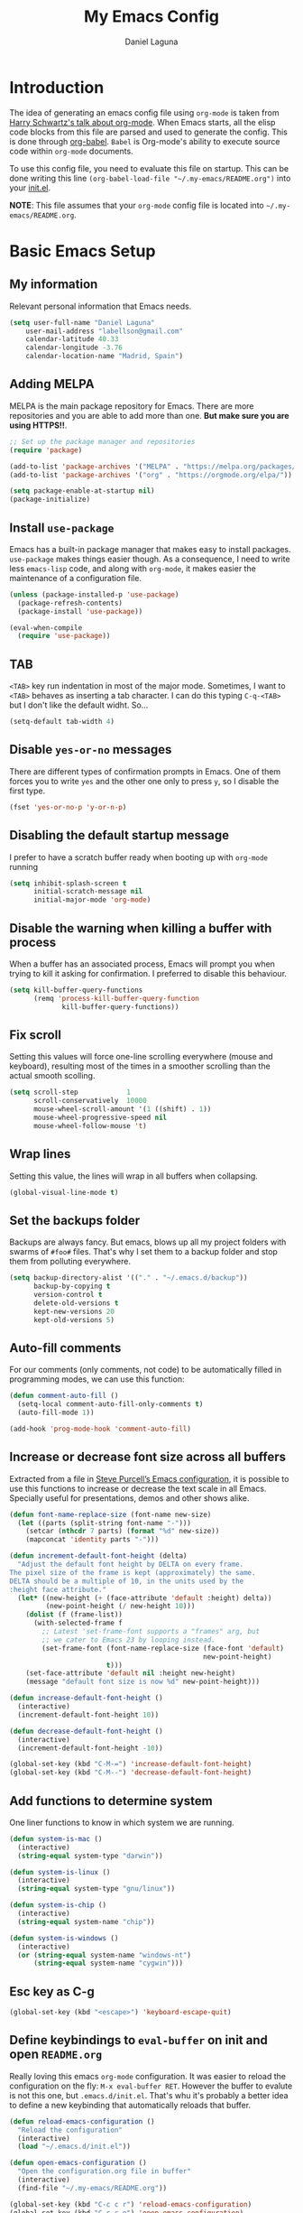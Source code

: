 #+TITLE: My Emacs Config
#+AUTHOR: Daniel Laguna
#+EMAIL: labellson@gmail.com

* Introduction
The idea of generating an emacs config file using =org-mode= is taken from
[[https://youtu.be/SzA2YODtgK4][Harry Schwartz's talk about org-mode]]. When Emacs starts, all the elisp code
blocks from this file are parsed and used to generate the config. This is done
through [[http://orgmode.org/worg/org-contrib/babel/][org-babel]]. =Babel= is Org-mode's ability to execute source code within
=org-mode= documents.

To use this config file, you need to evaluate this file on startup. This can be
done writing this line ~(org-babel-load-file "~/.my-emacs/README.org")~ into
your [[file:init.el][init.el]].

*NOTE*: This file assumes that your =org-mode= config file is located into
=~/.my-emacs/README.org=.

* Basic Emacs Setup
** My information
Relevant personal information that Emacs needs.

#+BEGIN_SRC emacs-lisp
(setq user-full-name "Daniel Laguna"
    user-mail-address "labellson@gmail.com"
    calendar-latitude 40.33
    calendar-longitude -3.76
    calendar-location-name "Madrid, Spain")
#+END_SRC

** Adding MELPA 
MELPA is the main package repository for Emacs. There are more repositories and
you are able to add more than one. *But make sure you are using HTTPS!!*.

#+BEGIN_SRC emacs-lisp
;; Set up the package manager and repositories
(require 'package)

(add-to-list 'package-archives '("MELPA" . "https://melpa.org/packages/"))
(add-to-list 'package-archives '("org" . "https://orgmode.org/elpa/"))

(setq package-enable-at-startup nil)
(package-initialize)
#+END_SRC

** Install ~use-package~
Emacs has a built-in package manager that makes easy to install
packages. =use-package= makes things easier though. As a consequence, I need to
write less ~emacs-lisp~ code, and along with =org-mode=, it makes easier the
maintenance of a configuration file.

#+BEGIN_SRC emacs-lisp
(unless (package-installed-p 'use-package)
  (package-refresh-contents)
  (package-install 'use-package))

(eval-when-compile
  (require 'use-package))
#+END_SRC

** TAB
=<TAB>= key run indentation in most of the major mode. Sometimes, I want to
=<TAB>= behaves as inserting a tab character. I can do this typing =C-q-<TAB>=
but I don't like the default widht. So...

#+BEGIN_SRC emacs-lisp
(setq-default tab-width 4)
#+END_SRC

** Disable =yes-or-no= messages
There are different types of confirmation prompts in Emacs. One of them forces
you to write =yes= and the other one only to press =y=, so I disable the first
type.

#+BEGIN_SRC emacs-lisp
(fset 'yes-or-no-p 'y-or-n-p)
#+END_SRC

** Disabling the default startup message
I prefer to have a scratch buffer ready when booting up with =org-mode= running

#+BEGIN_SRC emacs-lisp
(setq inhibit-splash-screen t
	  initial-scratch-message nil
	  initial-major-mode 'org-mode)
#+END_SRC

** Disable the warning when killing a buffer with process
When a buffer has an associated process, Emacs will prompt you when trying to
kill it asking for confirmation. I preferred to disable this behaviour.

#+BEGIN_SRC emacs-lisp
(setq kill-buffer-query-functions
	  (remq 'process-kill-buffer-query-function
			 kill-buffer-query-functions))
#+END_SRC

** Fix scroll
Setting this values will force one-line scrolling everywhere (mouse and
keyboard), resulting most of the times in a smoother scrolling than the actual
smooth scolling.

#+BEGIN_SRC emacs-lisp
(setq scroll-step            1
      scroll-conservatively  10000
	  mouse-wheel-scroll-amount '(1 ((shift) . 1))
      mouse-wheel-progressive-speed nil
      mouse-wheel-follow-mouse 't)
#+END_SRC

** Wrap lines
Setting this value, the lines will wrap in all buffers when collapsing.
   
#+BEGIN_SRC emacs-lisp
(global-visual-line-mode t)
#+END_SRC
** Set the backups folder
Backups are always fancy. But emacs, blows up all my project folders with
swarms of =#foo#= files. That's why I set them to a backup folder and stop them
from polluting everywhere.

#+BEGIN_SRC emacs-lisp
(setq backup-directory-alist '(("." . "~/.emacs.d/backup"))
	  backup-by-copying t
	  version-control t
	  delete-old-versions t
	  kept-new-versions 20
	  kept-old-versions 5)
#+END_SRC

** Auto-fill comments
For our comments (only comments, not code) to be automatically filled in
programming modes, we can use this function:

#+BEGIN_SRC emacs-lisp
(defun comment-auto-fill ()
  (setq-local comment-auto-fill-only-comments t)
  (auto-fill-mode 1))

(add-hook 'prog-mode-hook 'comment-auto-fill)
#+END_SRC

** Increase or decrease font size across all buffers
Extracted from a file in [[https://github.com/purcell/emacs.d][Steve Purcell’s Emacs configuration]], it is possible to
use this functions to increase or decrease the text scale in all
Emacs. Specially useful for presentations, demos and other shows alike.

#+BEGIN_SRC emacs-lisp
(defun font-name-replace-size (font-name new-size)
  (let ((parts (split-string font-name "-")))
    (setcar (nthcdr 7 parts) (format "%d" new-size))
    (mapconcat 'identity parts "-")))

(defun increment-default-font-height (delta)
  "Adjust the default font height by DELTA on every frame.
The pixel size of the frame is kept (approximately) the same.
DELTA should be a multiple of 10, in the units used by the
:height face attribute."
  (let* ((new-height (+ (face-attribute 'default :height) delta))
         (new-point-height (/ new-height 10)))
    (dolist (f (frame-list))
      (with-selected-frame f
        ;; Latest 'set-frame-font supports a "frames" arg, but
        ;; we cater to Emacs 23 by looping instead.
        (set-frame-font (font-name-replace-size (face-font 'default)
                                                new-point-height)
                        t)))
    (set-face-attribute 'default nil :height new-height)
    (message "default font size is now %d" new-point-height)))

(defun increase-default-font-height ()
  (interactive)
  (increment-default-font-height 10))

(defun decrease-default-font-height ()
  (interactive)
  (increment-default-font-height -10))

(global-set-key (kbd "C-M-=") 'increase-default-font-height)
(global-set-key (kbd "C-M--") 'decrease-default-font-height)
#+END_SRC

** Add functions to determine system 
One liner functions to know in which system we are running.

#+BEGIN_SRC emacs-lisp
(defun system-is-mac ()
  (interactive)
  (string-equal system-type "darwin"))

(defun system-is-linux ()
  (interactive)
  (string-equal system-type "gnu/linux"))

(defun system-is-chip ()
  (interactive)
  (string-equal system-name "chip"))

(defun system-is-windows ()
  (interactive)
  (or (string-equal system-name "windows-nt")
	  (string-equal system-name "cygwin")))
#+END_SRC

** Esc key as C-g
#+BEGIN_SRC emacs-lisp
(global-set-key (kbd "<escape>") 'keyboard-escape-quit)
#+END_SRC
** Define keybindings to =eval-buffer= on init and open =README.org=
Really loving this emacs =org-mode= configuration. It was easier to reload the
configuration on the fly: ~M-x eval-buffer RET~. However the buffer to evalute
is not this one, but =.emacs.d/init.el=. That's whu it's probably a better idea
to define a new keybinding that automatically reloads that buffer.

#+BEGIN_SRC emacs-lisp
(defun reload-emacs-configuration ()
  "Reload the configuration"
  (interactive)
  (load "~/.emacs.d/init.el"))

(defun open-emacs-configuration ()
  "Open the configuration.org file in buffer"
  (interactive)
  (find-file "~/.my-emacs/README.org"))

(global-set-key (kbd "C-c c r") 'reload-emacs-configuration)
(global-set-key (kbd "C-c c o") 'open-emacs-configuration)
#+END_SRC

** Scroll in the compilation buffer
It's really annoying to not have the last part of the output in the screen when
compiling. This automatically scrolls the buffer for you as the output is printed.

#+BEGIN_SRC emacs-lisp
(setq compilation-scroll-output t)
#+END_SRC

** Add other keybindings
In this section goes all these keybindings that don't really fit anywhere else.

#+BEGIN_SRC emacs-lisp
(global-set-key (kbd "C-c b") 'bookmark-jump)
#+END_SRC
* Emacs GUI
** Disabling GUI bars
The Emacs GUI client has this tools bars that I don't like too much. I prefer a
clean layout with the simple mode-line and without a scroll-bar, as if it were
Vim.

#+BEGIN_SRC emacs-lisp
(tool-bar-mode -1)
(menu-bar-mode -1)
(scroll-bar-mode -1)
#+END_SRC
** Highlight changed and uncommited lines
Use the =git-gutter-fringe= package for that. I have it activated for
=prog-mode= and =org-mode=.

#+BEGIN_SRC emacs-lisp
(use-package git-gutter-fringe
  :ensure t
  :config

  (add-hook 'prog-mode-hook 'git-gutter-mode)
  (add-hook 'org-mode-hook  'git-gutter-mode))
#+END_SRC

** Setting solarized theme
I've been using =grubvox= dark theme for a long time on =vim= and in my firsts
steps with =emacs=. But, I've always been in love with =solarized-light=. On my
opinion, =solarized= doesn't looks pretty on =vim=. But looks sexy on =emacs=.

#+BEGIN_SRC emacs-lisp
(use-package solarized-theme
  :ensure t
  :init
  (setq solarized-use-variable-pitch nil)
  :config
  (load-theme 'solarized-light t)
  (set-face-attribute 'org-block nil :background "#f9f2d9"))
#+END_SRC

** Mode-line configuration
These two packages developed by [[https://github.com/tarsius][Jonas Bernoulli]], provide a beautiful and simple
mode-line that shows all the information in a beautiful and minimalistic way.
The general mode-lin aesthetics and distribution is provided by =moody=, while
=minions= hide all the minor modes and provides an on-click menu to show
them. So, I don't need anymore the delight package to hide all the actually
active minor modes.

#+BEGIN_SRC emacs-lisp
(use-package minions
  :ensure t
  :config

  (setq minions-mode-line-lighter "[+]")
  (minions-mode))

(use-package moody
  :ensure t
  :config

  (setq x-underline-at-descent-line t
		column-number-mode t)

  (moody-replace-mode-line-buffer-identification)
  (moody-replace-vc-mode)

  (let ((line (face-attribute 'mode-line :underline)))
    (set-face-attribute 'mode-line          nil :overline   line)
    (set-face-attribute 'mode-line-inactive nil :overline   line)
    (set-face-attribute 'mode-line-inactive nil :underline  line)
    (set-face-attribute 'mode-line          nil :box        nil)
    (set-face-attribute 'mode-line-inactive nil :box        nil)
    (set-face-attribute 'mode-line-inactive nil :background "#f9f2d9")))
#+END_SRC

** Highlight matching parenthesis
As the title says, this mode highlight matching parenthesis under the cursor
 
#+BEGIN_SRC emacs-lisp
(setq show-paren-delay 0)
(show-paren-mode 1)
#+END_SRC

* Programming Modes
** =company=
[[http://company-mode.github.io/][Company]] is a text completion framework for Emacs. The name stands for "complete
anything". It uses pluggable back-ends and front-ends to retrieve and display
completion candidates.

Add =company-tng-frontend= if you like YCM Vim completion :P

#+BEGIN_SRC emacs-lisp
(use-package company
  :ensure t
  :config
    (setq company-tooltip-align-annotations t)
    (eval-after-load 'company
      '(progn
        (add-hook 'prog-mode-hook 'company-mode)
        (add-to-list 'company-frontends 'company-tng-frontend)
        (define-key company-active-map (kbd "TAB") 'company-complete-common-or-cycle)
        (define-key company-active-map [tab] 'company-complete-common-or-cycle)
        (define-key company-active-map (kbd "S-TAB") 'company-select-previous)
        (define-key company-active-map (kbd "<backtab>") 'company-select-previous)
        
        (define-key company-mode-map (kbd "C-<SPC>") 'company-complete))))
#+END_SRC

With =company-flx= we add fuzzy matching to =company=. But it seems only work
with =company-capf= backend.

#+BEGIN_SRC emacs-lisp
(use-package company-flx
  :ensure t
  :config
    (eval-after-load 'company
      (company-flx-mode +1)))
#+END_SRC
   
** C/C++
I've been using *NeoVim* with =YouCompleteMe= for C/C++ development. But, I
want to change my default text editor to emacs. So, this section sums up my
research on C/C++ related emacs packages. 

** =emacs-ycmd=
I've been testing =rtags= and =irony= modes, but I could not properly
configurate. But, I've seen there's a client for =ycmd= on emacs too.

=emacs-ycmd= is an emacs mode that takes care of managing a ycmd server and
fetching completions from that server for offer some IDE-like functionality for
C/C++.

In order to use this package the [[https://github.com/Valloric/ycmd][ycmd]] server must be compiled. For C/C++
completion: ~./build.py --clang-completion~.

#+BEGIN_SRC emacs-lisp
(use-package ycmd
  :ensure t
  :config

  (set-variable 'ycmd-server-command `("python3",
									   (file-truename "~/.ycmd/ycmd")))
  (set-variable 'ycmd-global-config (expand-file-name "~/.ycmd/.ycm_extra_conf.py"))

  (add-hook 'c++-mode-hook #'ycmd-mode)
  (add-hook 'ycmd-mode-hook 'ycmd-eldoc-setup))
#+END_SRC

To enable code completion with company install the backend.

#+BEGIN_SRC emacs-lisp
(use-package company-ycmd
  :ensure t
  :config

  (company-ycmd-setup)

  (eval-after-load 'company
	'(add-to-list 'company-backends 'company-ycmd)))
#+END_SRC

For live code checking =flycheck-ycmd= must be installed.

#+BEGIN_SRC emacs-lisp
(use-package flycheck-ycmd
  :ensure t
  :config

  (flycheck-ycmd-setup)

  (add-hook 'ycmd-mode-hook 'flycheck-ycmd-setup))
#+END_SRC

** Python
In order to use ipython as default interpreter set these lines below.

#+BEGIN_SRC emacs-lisp
(setq python-shell-interpreter "ipython"
       python-shell-interpreter-args "--simple-prompt -i")
#+END_SRC

I've set a global =tab-width= in basic emacs setup. But it seems not working in
=python-mode=.

#+BEGIN_SRC emacs-lisp
(add-hook 'python-mode-hook
      (lambda ()
        (setq tab-width 4)))
#+END_SRC

*** =anaconda-mode=
[[https://github.com/proofit404/anaconda-mode][Anaconda]] provides context code completion, jump to definitions, find references
and documentation view through =eldoc= for python mode. Its usage is very
simple and it integrates with =company-mode=.

#+BEGIN_SRC emacs-lisp
(use-package anaconda-mode
  :ensure t
  :config
    (add-hook 'python-mode-hook 'anaconda-mode)
    (add-hook 'python-mode-hook 'anaconda-eldoc-mode))
#+END_SRC

**** Default Keybinding
| Keybinding | Description                    |
|------------+--------------------------------|
| C-M-i      | anaconda-mode-complete         |
| M-.        | anaconda-mode-find-definitions |
| M-,        | anaconda-mode-find-assignments |
| M-r        | anaconda-mode-find-references  |
| M-*        | anaconda-mode-go-back          |
| M-?        | anaconda-mode-show-doc         |
   
*** =company-anaconda=
This is a backend for =company-mode= that works with =anaconda-mode=. Necessary
if you want autocompletion.

#+BEGIN_SRC emacs-lisp
(use-package company-anaconda
  :ensure t
  :config

    (eval-after-load "company"
      '(add-to-list 'company-backends '(company-anaconda :with company-capf))))
#+END_SRC

*** Package for Python docstrings
This package adds some nice features like automatic creation of docstrings and
highlighting in them. There is also another package for better highlight and
indentation of the comments.

#+BEGIN_SRC emacs-lisp
(use-package sphinx-doc
  :ensure t
  :hook (python-mode . sphinx-doc-mode))

(use-package python-docstring
  :ensure t
  :config (setq python-docstring-sentence-end-double-space nil)
  :hook (python-mode . python-docstring-mode))
#+END_SRC

*** Jupyter Notebook
=EIN= provides a client for =IPython= and =Jupyter= notebooks inside
emacs. This allows use all the emacs features inside the notebooks.

#+BEGIN_SRC emacs-lisp
(use-package ein
  :ensure t
  :hook (ein:notebook-multilang-mode
		 . (lambda () (ws-butler-mode -1) (visual-line-mode)))
  :custom-face
  (ein:cell-input-area ((t (:background "#f9f2d9")))))
#+END_SRC
** Javascript
*** =js-2mode=
Better [[https://emacs.cafe/emacs/javascript/setup/2017/04/23/emacs-setup-javascript.html][Javascript mode]].

#+BEGIN_SRC emacs-lisp
(use-package js2-mode
  :ensure t
  :config

  (add-to-list 'auto-mode-alist '("\\.js\\'" . js2-mode))
  (add-hook 'js2-mode-hook #'js2-imenu-extras-mode))
#+END_SRC
** =hideshow=
This minor mode provides selectively folding for code and comment
blocks. Blocks are defined per mayor mode. It cames pre-configured with default
mayor modes like =c-mode, c++mode..=

You can configure this minor mode and enable it in different mayor modes with
this config. This [[https://emacs.stackexchange.com/questions/2884/the-old-how-to-fold-xml-question][issue]] explains how to configure for =nxml-mode=.

#+BEGIN_SRC emacs-lisp
(use-package hideshow
  :ensure t
  :bind ("C-c h" . hs-toggle-hiding)
  :config
  (add-to-list 'hs-special-modes-alist
             '(nxml-mode
               "<!--\\|<[^/>]*[^/]>"
               "-->\\|</[^/>]*[^/]>"

               "<!--"
			   nxml-forward-element
               nil))
)

(add-hook 'nxml-mode-hook 'hs-minor-mode)
(add-hook 'python-mode-hook 'hs-minor-mode)
#+END_SRC
* WIP
These source blocks needs to be moved to its corresponding sections.

#+BEGIN_SRC emacs-lisp
;; Don't create backups
;; (setq make-backup-files nil)

;; org-mode


(use-package org-ref
  :ensure t
  :config

  (setq org-src-preserve-indentation t)

  (setq org-latex-default-packages-alist
	(-remove-item
	 '("" "hyperref" nil)
	 org-latex-default-packages-alist))

  (add-to-list 'org-latex-default-packages-alist '("" "natbib" "") t)
  (add-to-list 'org-latex-default-packages-alist
	       '("linktocpage,pdfstartview=FitH,colorlinks,linkcolor=black,anchorcolor=black,citecolor=black,filecolor=blue,menucolor=black,urlcolor=blue"
		 "hyperref" nil)
	       t)

  (progn
    (setq org-ref-bibliography-notes "~/Drive/org/bibliography/notes.org"
          org-ref-default-bibliography '("~/Drive/org/bibliography/main.bib")
          org-ref-pdf-directory "~/Drive/org/bibliography/pdfs"
          org-latex-pdf-process
          '("pdflatex -shell-escape -interaction nonstopmode -output-directory %o %f"
            "bibtex %b"
            "pdflatex -shell-escape -interaction nonstopmode -output-directory %o %f"
            "pdflatex -shell-escape -interaction nonstopmode -output-directory %o %f")))

  (setq bibtex-autokey-year-length 4
      bibtex-autokey-name-year-separator "-"
      bibtex-autokey-year-title-separator "-"
      bibtex-autokey-titleword-separator "-"
      bibtex-autokey-titlewords 2
      bibtex-autokey-titlewords-stretch 1
      bibtex-autokey-titleword-length 5))

(use-package org-autolist
  :ensure t
  :config (add-hook 'org-mode-hook (lambda () (org-autolist-mode))))

;; Set the agenda files
(setq org-agenda-files (list "~/Drive/org/agenda.org"))

(use-package org-bullets
  :ensure t)
  ;:config
  ;(progn
  ;  (add-hook 'org-mode-hook (lambda () (org-bullets-mode 1)))
  ;  (setq org-bullets-bullet-list
  ;        '("\u25c9" "\u25ce" "\u25cb" "\u25cb" "\u25cb" "\u25cb"))))

#+END_SRC

* Org-mode
** Enable =auto-fill-mode=
This conf enables 80 characters auto filling per line inside =org-mode=. I
believe that 80 character per line enhances the readability of a text file.

If you want a visual behaviour inside =emacs= instead into the raw text file
check [[https://github.com/joostkremers/visual-fill-column][visual-fill-column]].

#+BEGIN_SRC emacs-lisp
(add-hook 'org-mode-hook 'auto-fill-mode)
(setq-default fill-column 79)
#+END_SRC

** =evil= integration with =org-mode=
I'm very used to =Vim=, that's why I use =evil-mode=. But, it doesn't have a
default integration with =org-mode=. That's where =evil-org= package helps defining some useful
keybindings for a =Vim= key-map fan.

#+BEGIN_SRC emacs-lisp
(use-package evil-org
  :ensure t
  :hook (org-mode . evil-org-mode))
#+END_SRC

** IEEE export
For class assignments and who-knows-what in the future, I was able to integrate
a IEEE Conference template in org-mode export via Latex. To use it, just
include the IEEEtran class in your org file. It has not been thoroughly tested,
but its headers, index, abstract and general aesthetic works perfectly out of
the box.

#+BEGIN_SRC emacs-lisp
(add-to-list 'org-latex-classes
             '("IEEEtran" "\\documentclass[11pt]{IEEEtran}"
               ("\\section{%s}" . "\\section*{%s}")
               ("\\subsection{%s}" . "\\subsection*{%s}")
               ("\\subsubsection{%s}" . "\\subsubsection*{%s}")
               ("\\paragraph{%s}" . "\\paragraph*{%s}")
               ("\\subparagraph{%s}" . "\\subparagraph*{%s}"))
             t)
#+END_SRC

** Beamer export
We need to manually enable the export to Beamer option

#+BEGIN_SRC emacs-lisp
(use-package ox-beamer)
#+END_SRC
** Native =TAB= in source blocks
By default =TAB= keystroke doesn't indent in =org= source blocks. Typing
=C-q-<TAB>= I can force a native =TAB= but I prefer this option that makes
=TAB= work as if the keystroke was issued in the code’s major mode.

#+BEGIN_SRC emacs-lisp
(setq org-src-tab-acts-natively t)
#+END_SRC

** Custom ellipsis
Custom ellipsis to use in the =org-mode= heading outline.
   
#+BEGIN_SRC emacs-lisp
(setq org-ellipsis " \u2935")
#+END_SRC
** Prettify symbols
This setting will prettify latex symbols like (~x_{subscript}~) and
superscripts (~x^{superscript}~). As a consequence, they will appear in =org=
as visual symbols.
   
#+BEGIN_SRC emacs-lisp
(setq-default org-pretty-entities t)
#+END_SRC
** Use syntax highlight in source blocks
When writing source code on a block, if this variable is enabled it will use
the same syntax highlight as the mode supposed to deal with it.

#+BEGIN_SRC emacs-lisp
(setq org-src-fontify-natively t)
#+END_SRC

** Source syntax highlight in =latex= exports
Using =org-mode= =latex= export you can get syntax highlighting in pdf using
the =minted= package, wich uses =Python= =pygments= package. This snippet was
taken from [[http://joonro.github.io/blog/posts/org-mode-outputdir-minted-latex-export.html][Joon's Blog]]. [[https://github.com/gpoore/minted/issues/92][Issue]] ~cache=false~.

#+BEGIN_SRC emacs-lisp
(require 'ox-latex)
(add-to-list 'org-latex-packages-alist '("cache=false" "minted"))
(setq org-latex-listings 'minted)
#+END_SRC

** Auto cleanup =latex= intermediary files
I hate all this intermediary files that =latex= creates. Just blow up all my
directories. So, I've found a solution in this [[https://emacs.stackexchange.com/questions/23982/cleanup-org-mode-export-intermediary-file][emacs stack exchange question]].

#+BEGIN_SRC emacs-lisp
(setq org-latex-logfiles-extensions (quote ("lof" "lot" "tex~" "aux" "idx" "log" "out" "toc" "nav" "snm" "vrb" "dvi" "fdb_latexmk" "blg" "brf" "fls" "entoc" "ps" "spl" "bbl")))
#+END_SRC

** Time tracking: Clocking
I've recently discovered this feature and is awesome. It enables time tracking
for tasks inside an agenda file.

~C-c C-x C-i~ Starts the clock on the current time
~C-c C-x C-o~ Stops the current active clock

With this option all the =CLOCKS= will be grouped into a =:CLOCKING:= entry

#+BEGIN_SRC emacs-lisp
(setq org-clock-into-drawer t)
#+END_SRC

* Packages & Tools
** Evil mode
I'm very used to =Vim= and prefer its keybindings over the Emacs
ones. =Evil-mode= provides keybindings and emulates the main features of =Vim=.

This configuration enables leader key function and highlihgt persistence on
searches.
   
#+BEGIN_SRC emacs-lisp
(use-package evil
  :ensure t
  :config

  (evil-mode 1)

  ;; Evil key bindings
  (define-key evil-motion-state-map "j" 'evil-next-visual-line)
  (define-key evil-motion-state-map "k" 'evil-previous-visual-line)

  (use-package evil-leader
    :ensure t
    :config
    (global-evil-leader-mode)

    (evil-leader/set-leader "<SPC>")
    (evil-leader/set-key
      "x" 'counsel-M-x
      "<SPC>" 'evil-search-highlight-persist-remove-all
	  "i" 'counsel-imenu))

  (use-package evil-search-highlight-persist
   :ensure t
   :config
   (global-evil-search-highlight-persist t))

	;; Add these evil keybindings in Emacs mode
	(evil-add-hjkl-bindings occur-mode-map 'emacs
	(kbd "/")       'evil-search-forward
	(kbd "n")       'evil-search-next
	(kbd "N")       'evil-search-previous
	(kbd "C-d")     'evil-scroll-down
	(kbd "C-u")     'evil-scroll-up
	(kbd "C-w C-w") 'other-window))
#+END_SRC

** Move buffers around
There's no fast way to swap buffers location in Emacs by default. To do it, a
good option is to use =buffer-move= package and use these key bindings.

#+BEGIN_SRC emacs-lisp
(use-package buffer-move
  :ensure t
  :bind (("C-x w <up>"    . buf-move-up)
		 ("C-x w <down>"  . buf-move-down)
		 ("C-x w <left>"  . buf-move-left)
		 ("C-x w <right>" . buf-move-right)
		 ("C-x w k"       . buf-move-up)
		 ("C-x w j"       . buf-move-down)
		 ("C-x w h"       . buf-move-left)
		 ("C-x w l"       . buf-move-right)))
#+END_SRC

** Relative margin line numbers
This setting enables the margin line numbers with the relative number mode.
 
#+BEGIN_SRC emacs-lisp
(use-package nlinum-relative
  :ensure t
  :hook (prog-mode . nlinum-relative-mode)
  :config

  (nlinum-relative-setup-evil)
  (setq nlinum-relative-redisplay-delay 0))
#+END_SRC
** Zsh like completion
=zlc= provides Zsh like completion for the default minibuffer.

#+BEGIN_SRC emacs-lisp
;; Zsh Tab completion for minibuffer
(use-package zlc
  :ensure t
  :config
  (zlc-mode t))
#+END_SRC
** Spell checking
Emacs comes with =ispell= a very useful spell checker if you use emacs to write
notes or documents as I do. =ispell= needs a completion tool to review the
text. I've installed  =hunspell= in my Arch Linux laptop.

I set spanish as default language for spell checking because is my native
language. But, I can use =M-x ispell-change-dictionary= if I want to change the
spell checking language.

The last two lines prevents =ispell= to check inside =org= source blocks and
sections.
   
#+BEGIN_SRC emacs-lisp
;; Spell checker
(when (executable-find "hunspell")
  (setq-default ispell-program-name "hunspell")
  (setq ispell-dictionary "es_ES")
  (setq ispell-really-hunspell t))

(add-to-list 'ispell-skip-region-alist '(":\\(PROPERTIES\\|LOGBOOK\\):" . ":END:"))
(add-to-list 'ispell-skip-region-alist '("#\\+BEGIN_SRC" . "#\\+END_SRC"))
#+END_SRC
** =ivy=
=ivy= is a minimalistic completion engine. It supports fuzzy matching. But I
don't like this behaviour on =swiper= search engine. So, I deactivated setting
the default regexp builder with ~(swiper . ivy--regex-plus)~.

#+BEGIN_SRC emacs-lisp
(use-package ivy
  :ensure t
  :demand t
  :config

  (ivy-mode) 
  (setq ivy-use-virtual-buffers t
		ivy-count-format "%d/%d ")

  (setq ivy-wrap t)

  ; Fuzzy mode
  (setq ivy-re-builders-alist
		'((swiper . ivy--regex-plus) ; No Fuzzy matchin for swiper
		  (t      . ivy--regex-fuzzy)))

  (setq ivy-initial-inputs-alist nil)

  :bind (("C-s" . swiper)
		 :map ivy-minibuffer-map
		 ("RET" . ivy-alt-done)
		 ("C-j" . ivy-next-line)
		 ("C-k" . ivy-previous-line))) 
#+END_SRC

Also, this alternative package complement =ivy=

#+BEGIN_SRC emacs-lisp
(use-package ivy-rich
  :ensure t
  :demand t
  :config
  (ivy-set-display-transformer 'ivy-switch-buffer
							   'ivy-rich-switch-buffer-transformer))
#+END_SRC

=counsel= is collection of Ivy-enhanced versions of common Emacs commands. So,
enhances the emacs user experience ;)

#+BEGIN_SRC emacs-lisp
(use-package counsel
  :ensure t
  :demand t) 
#+END_SRC

=swiper= is an Ivy-enhanced alternative to isearch

#+BEGIN_SRC emacs-lisp
(use-package swiper
  :ensure t
  :demand t)
#+END_SRC

** =projectile=
Enables different tools and functions to deal with files related to a
project. It works out of the box, since it will detect your *VCS* files
automatically and set it as the root of the project. If it doesn't, you can
just create an empty =.projectile= file in the root of your project.

I have it configured to ignore all files that has not been staged in the
project.

#+BEGIN_SRC emacs-lisp
(use-package projectile
  :ensure t
  :config

  (projectile-global-mode t)
  (setq projectile-use-git-grep t))
#+END_SRC

Also, the =counsel-projectile= extension adds integration with =ivy=.

#+BEGIN_SRC emacs-lisp
(use-package counsel-projectile
  :ensure t
  :config (counsel-projectile-mode t))
#+END_SRC
** =flycheck=
=Flycheck= brings on-the-fly syntax checking for different languages. It comes
already with support for a lot of languages and can also use other packages as
backend.

#+BEGIN_SRC emacs-lisp
(use-package flycheck
  :ensure t
  :config
  (add-hook 'prog-mode-hook #'flycheck-mode)
  (set-face-underline 'flycheck-error '(:color "Red1" :style line)))
#+END_SRC

** =smartparens=
Auto-close parenthesis and other characters. Very useful in =prog-mode=.

#+BEGIN_SRC emacs-lisp
(use-package smartparens
  :ensure t
  :config

  (add-hook 'prog-mode-hook #'smartparens-mode)
  (sp-pair "{" nil :post-handlers '(("||\n[i]" "RET"))))
#+END_SRC
** Smooth scrolling
This package keeps the cursor away from the top and bottom of the current
buffer's window in order to keep lines of context around the point visible as
much as possible.

#+BEGIN_SRC emacs-lisp
; Smooth scrolling on file limits
(use-package smooth-scrolling
  :ensure t
  :config
  (smooth-scrolling-mode 1))
#+END_SRC
** Clipboard integration
=simple-clip= enables clipboard system integration from emacs.
   
#+BEGIN_SRC emacs-lisp
; SimpleClip Super+C Super+X Super+V
(use-package simpleclip
  :ensure t
  :config
  (simpleclip-mode 1))
#+END_SRC

** PDF Tools
#+BEGIN_SRC emacs-lisp
(use-package pdf-tools
  :ensure t
  :config

  (pdf-tools-install))

#+END_SRC
  
There's a conflict between =evil-mode= and =pdf-view-mode=. =evil= cause that
pdf display keeps blinking. [[https://github.com/politza/pdf-tools/issues/201][xuhdev]] gives a solution to deal with this conflict.

#+BEGIN_SRC emacs-lisp
(evil-set-initial-state 'pdf-view-mode 'emacs)
(add-hook 'pdf-view-mode-hook
  (lambda ()
    (set (make-local-variable 'evil-emacs-state-cursor) (list nil))))
#+END_SRC
* Acknowledgments
- Thanks to Diego Vicente. He discovered me Emacs and =org-mode=. Also, many
  aspects of my Emacs file are inpired by his [[https://github.com/DiegoVicen/my-emacs][config file]].

* TODO-List
** TODO Format and document all the config file
** TODO Add different hooks for different mayor modes like org-mode
** TODO Configure Emacs as an IDE
*** TODO Python
*** TODO C++
*** TODO C#

